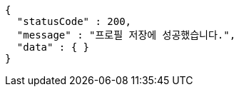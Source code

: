 [source,options="nowrap"]
----
{
  "statusCode" : 200,
  "message" : "프로필 저장에 성공했습니다.",
  "data" : { }
}
----